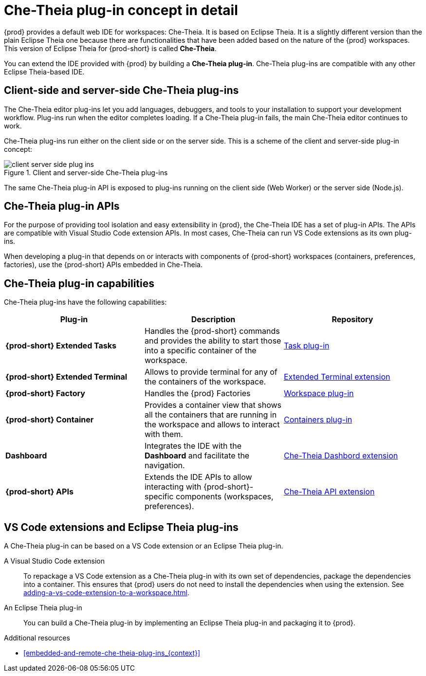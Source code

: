 // This assembly is included in the following assemblies:
//
// what-is-a-che-theia-plug-in

[id="che-theia-plug-in-concept-in-detail_{context}"]
= Che-Theia plug-in concept in detail

{prod} provides a default web IDE for workspaces: Che-Theia. It is based on Eclipse Theia. It is a slightly different version than the plain Eclipse Theia one because there are functionalities that have been added based on the nature of the {prod} workspaces. This version of Eclipse Theia for {prod-short} is called *Che-Theia*.

You can extend the IDE provided with {prod} by building a *Che-Theia plug-in*. Che-Theia plug-ins are compatible with any other Eclipse Theia-based IDE.


[id="client-side-and-server-side-che-theia-plug-ins_{context}"]
== Client-side and server-side Che-Theia plug-ins

The Che-Theia editor plug-ins let you add languages, debuggers, and tools to your installation to support your development workflow. Plug-ins run when the editor completes loading. If a Che-Theia plug-in fails, the main Che-Theia editor continues to work.

Che-Theia plug-ins run either on the client side or on the server side. This is a scheme of the client and server-side plug-in concept:

.Client and server-side Che-Theia plug-ins
image::extensibility/client-server-side-plug-ins.svg[]

The same Che-Theia plug-in API is exposed to plug-ins running on the client side (Web Worker) or the server side (Node.js).


[id="che-theia-plug-in-apis_{context}"]
== Che-Theia plug-in APIs

For the purpose of providing tool isolation and easy extensibility in {prod}, the Che-Theia IDE has a set of plug-in APIs. The APIs are compatible with Visual Studio Code extension APIs. In most cases, Che-Theia can run VS Code extensions as its own plug-ins.

When developing a plug-in that depends on or interacts with components of {prod-short} workspaces (containers, preferences, factories), use the {prod-short} APIs embedded in Che-Theia.


[id="che-theia-plug-in-capabilities_{context}"]
== Che-Theia plug-in capabilities

Che-Theia plug-ins have the following capabilities:

[options="header",cols="3"]
|===
| *Plug-in*
| *Description*
| *Repository*

| *{prod-short} Extended Tasks*
| Handles the {prod-short} commands and provides the ability to start those into a specific container of the workspace.
|link:https://github.com/eclipse/che-theia/tree/master/plugins/task-plugin[Task plug-in]

| *{prod-short} Extended Terminal*
| Allows to provide terminal for any of the containers of the workspace.
|link:https://github.com/eclipse/che-theia/tree/master/extensions/eclipse-che-theia-terminal[Extended Terminal extension]

| *{prod-short} Factory*
| Handles the {prod} Factories
|link:https://github.com/eclipse/che-theia/tree/master/plugins/workspace-plugin[Workspace plug-in]

| *{prod-short} Container*
| Provides a container view that shows all the containers that are running in the workspace and allows to interact with them.
| link:https://github.com/eclipse/che-theia/tree/master/plugins/containers-plugin[Containers plug-in]

| *Dashboard*
| Integrates the IDE with the *Dashboard* and facilitate the navigation.
|link:https://github.com/eclipse/che-theia/tree/master/extensions/eclipse-che-theia-dashboard[Che-Theia Dashbord extension]

| *{prod-short} APIs*
| Extends the IDE APIs to allow interacting with {prod-short}-specific components (workspaces, preferences).
|link:https://github.com/eclipse/che-theia/tree/master/extensions/eclipse-che-theia-plugin-ext[Che-Theia API extension]
|===



[id="vs-code-extensions-and-eclipse-theia-plug-ins_{context}"]
== VS Code extensions and Eclipse Theia plug-ins

A Che-Theia plug-in can be based on a VS Code extension or an Eclipse Theia plug-in.

A Visual Studio Code extension:: To repackage a VS Code extension as a Che-Theia plug-in with its own set of dependencies, package the dependencies into a container. This ensures that {prod} users do not need to install the dependencies when using the extension. See xref:adding-a-vs-code-extension-to-a-workspace.adoc[].

An Eclipse Theia plug-in:: You can build a Che-Theia plug-in by implementing an Eclipse Theia plug-in and packaging it to {prod}.
// TODO: Learn more about how to package a Che-Theia plug-in at link.


.Additional resources

* xref:embedded-and-remote-che-theia-plug-ins_{context}[]

